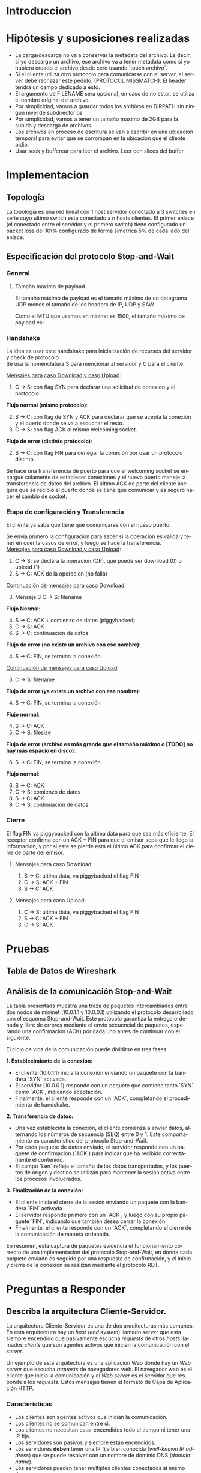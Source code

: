 #+LANGUAGE: es
#+OPTIONS: toc:nil title:nil

#+LATEX_CLASS_OPTIONS: [titlepage,a4paper]
#+LATEX_HEADER_EXTRA: \hypersetup{colorlinks=true,linkcolor=black,urlcolor=blue,bookmarksopen=true}
#+LATEX_HEADER_EXTRA: \usepackage{a4wide}
#+LATEX_HEADER_EXTRA: \usepackage{bookmark}
#+LATEX_HEADER_EXTRA: \usepackage{fancyhdr}
#+LATEX_HEADER_EXTRA: \usepackage[spanish]{babel}
#+LATEX_HEADER_EXTRA: \usepackage[utf8]{inputenc}
#+LATEX_HEADER_EXTRA: \usepackage[T1]{fontenc}
#+LATEX_HEADER_EXTRA: \usepackage{graphicx}
#+LATEX_HEADER_EXTRA: \usepackage{float}
#+LATEX_HEADER_EXTRA: \usepackage{minted}
#+LATEX_HEADER_EXTRA: \usepackage{svg}
#+LATEX_HEADER_EXTRA: \usepackage{xcolor}
#+LATEX_HEADER_EXTRA: \pagestyle{fancy}
#+LATEX_HEADER_EXTRA: \fancyhf{}
#+LATEX_HEADER_EXTRA: \fancyhead[L]{TP1 - Grupo 2}
#+LATEX_HEADER_EXTRA: \fancyhead[R]{Redes - FIUBA}
#+LATEX_HEADER_EXTRA: \renewcommand{\headrulewidth}{0.4pt}
#+LATEX_HEADER_EXTRA: \fancyfoot[C]{\thepage}
#+LATEX_HEADER_EXTRA: \renewcommand{\footrulewidth}{0.4pt}
#+LATEX_HEADER_EXTRA: \usemintedstyle{stata-light}
#+LATEX_HEADER_EXTRA: \newminted{c}{bgcolor={rgb}{0.95,0.95,0.95}}
#+LATEX_HEADER_EXTRA: \usepackage{color}
#+LATEX_HEADER_EXTRA: \usepackage[utf8]{inputenc}
#+LATEX_HEADER_EXTRA: \usepackage{fancyvrb}
#+LATEX_HEADER_EXTRA: \fvset{framesep=1mm,fontfamily=courier,fontsize=\scriptsize,numbers=left,framerule=.3mm,numbersep=1mm}
#+LATEX_HEADER_EXTRA: \usepackage[nottoc]{tocbibind}
#+LATEX_HEADER_EXTRA: \usepackage{amsmath}
#+LATEX_HEADER_EXTRA: \usepackage{changepage}

#+NAME: setup
#+BEGIN_SRC emacs-lisp :results silent :exports none
  (setq org-latex-minted-options
    '(("bgcolor" "bg")))
#+END_SRC

#+BEGIN_EXPORT latex
\begin{titlepage}
    \hfill\includegraphics[width=6cm]{docs/imgs/logofiuba.jpg}
    \centering
    \vfill
    \Huge \textbf{Trabajo Práctico 1}
    \vskip2cm
    \Large [TA048] Redes \\
    Primer cuatrimestre de 2025\\
    \vfill
    \begin{tabular}{ | l | l | l | }
      \hline
      Alumno & Padron & Email \\ \hline
      AVALOS, Victoria & 108434 & vavalos@fi.uba.ar \\ \hline
      CASTRO MARTINEZ, Jose Ignacio & 106957 & jcastrom@fi.uba.ar \\ \hline
      CIPRIANO, Victor & 106593 & vcipriano@fi.uba.ar \\ \hline
      DEALBERA, Pablo Andres & 106858 & pdealbera@fi.uba.ar \\ \hline
      DIEM, Walter Gabriel & 105618 & wdiem@fi.uba.ar \\ \hline
    \end{tabular}
    \vfill
\end{titlepage}
\tableofcontents
\newpage
\definecolor{bg}{rgb}{0.95,0.95,0.95}
#+END_EXPORT

* Introduccion

* Hipótesis y suposiciones realizadas

- La carga/descarga no va a conservar la metadata del archivo. Es decir, si yo descargo un archivo, ese archivo va a tener metadata como si yo hubiera creado el archivo desde cero usando `touch archivo`.
- Si el cliente utiliza otro protocolo para comunicarse con el server, el server debe rechazar este pedido. (PROTOCOL MISSMATCH). El header tendra un campo dedicado a esto.
- El argumento de FILENAME sera opcional, en caso de no estar, se utiliza el nombre original del archivo.
- Por simplicidad, vamos a guardar todos los archivos en DIRPATH sin ningun nivel de subdirectorios.
- Por simplicidad, vamos a tener un tamaño maximo de 2GB para la subida y descarga de archivos.
- Los archivos en proceso de escritura se van a escribir en una ubicacion temporal para evitar que se corrompan en la ubicacion que el cliente pidio.
- Usar seek y bufferear para leer el archivo. Leer con slices del buffer.

* Implementacion
** Topología

#+ATTR_LATEX: :width 0.5\textwidth
[[file:docs/imgs/linear_ends_multiple_clients_with_loss.png]]

La topología es una red lineal con 1 host servidor conectado a 3 switches en serie cuyo ultimo switch esta conectado a n hosts clientes. El primer enlace (el conectado entre el servidor y el primero switch) tiene configurado un packet loss del 10\% configurado de forma simetrica 5% de cada lado del enlace.

** Especificación del protocolo Stop-and-Wait

*** General

**** Tamaño maximo de payload

El tamaño máximo de payload es el tamaño máximo de un datagrama UDP menos el tamaño de los headers de IP, UDP y SAW.

Como el MTU que usamos en mininet es 1500, el tamaño máximo de payload es:

\begin{align*}
  \text{HISTORICAL\_MTU} &= 1500 \\
  \text{MAX\_IP\_HEADER\_SIZE} &= 60 \\
  \text{UDP\_HEADER\_SIZE} &= 8 \\
  \text{SAW\_PROTOCOL\_HEADER\_SIZE} &= 6 \\
\end{align*}

\begin{align*}
\text{FILE\_CHUNK\_SIZE} = \text{HISTORICAL\_MTU} - \text{MAX\_IP\_HEADER\_SIZE} \\
                        -\ \text{UDP\_HEADER\_SIZE} - \text{SAW\_PROTOCOL\_HEADER\_SIZE}
\end{align*}

*** Handshake

#+BEGIN_SRC plantuml :file docs/imgs/connection-handshake.png :exports results
@startuml
skinparam sequenceMessageAlign center
skinparam ParticipantPadding 100
scale 2.0
participant Client
participant Server

Client ->(10) Server : SYN, seq 0
Server ->(10) Client : SYN, ACK, seq 1
Client ->(10) Server : ACK, OP_CODE (piggybacked)
Server ->(10) Client : ACK
@enduml
#+END_SRC

#+ATTR_LATEX: :width 0.5\textwidth
#+RESULTS:
[[file:docs/imgs/connection-handshake.png]]

La idea es usar este handshake para inicialización de recursos del servidor y check de protocolo. \\

Se usa la nomenclatura S para mencionar al servidor y C para el cliente.

_Mensajes para caso Download y caso Upload_:

1. C \rightarrow S: con flag SYN para declarar una solicitud de conexion y el protocolo

*Flujo normal (mismo protocolo)*:

2. [@2] S \rightarrow C: con flag de SYN y ACK para declarar que se acepta la conexión y el puerto donde se va a escuchar el resto.
3. C \rightarrow S: con flag ACK al mismo welcoming socket.

*Flujo de error (distinto protocolo)*:

2. [@2] S \rightarrow C: con flag FIN para denegar la conexión por usar un protocolo distinto.

Se hace una transferencia de puerto para que el welcoming socket se encargue solamente de establecer conexiones y el nuevo puerto maneje la transferencia de datos del archivo. El último ACK de parte del cliente asegura que se recibió el puerto donde se tiene que comunicar y es seguro hacer el cambio de socket.

*** Etapa de configuración y Transferencia

El cliente ya sabe que tiene que comunicarse con el nuevo puerto.

Se envia primero la configuracion para saber si la operacion es valida y tener en cuenta casos de error, y luego se hace la transferencia. \\

_Mensajes para caso Download y caso Upload_:

1. C \rightarrow S: se declara la operacion (OP), que puede ser download (0) o upload (1)
2. S \rightarrow C: ACK de la operacion (no falla)

_Continuación de mensajes para caso Download_:

3. [@3] Mensaje 3 C \rightarrow S: filename

*Flujo Normal*:

4. [@4] S \rightarrow C: ACK + comienzo de datos (piggybacked)
5. C \rightarrow S: ACK
6. S \rightarrow C: continuacion de datos

*Flujo de error (no existe un archivo con ese nombre)*:

4. [@4] S \rightarrow C: FIN, se termina la conexión

_Continuación de mensajes para caso Upload_:

3. [@3] C \rightarrow S: filename

*Flujo de error (ya existe un archivo con ese nombre)*:

4. [@4] S \rightarrow C: FIN, se termina la conexión

*Flujo normal*:

4. [@4] S \rightarrow C: ACK
5. C \rightarrow S: filesize

*Flujo de error (archivo es más grande que el tamaño máximo o [TODO] no hay más espacio en disco)*:

6. [@6] S \rightarrow C: FIN, se termina la conexión

*Flujo normal*:

6. [@6] S \rightarrow C: ACK
7. C \rightarrow S: comienzo de datos
8. S \rightarrow C: ACK
9. C \rightarrow S: continuacion de datos

*** Cierre

El flag FIN va piggybacked con la última data para que sea más eficiente. El receptor confirma con un ACK + FIN para que el emisor sepa que le llego la informacion, y por si este se pierde está el último ACK para confirmar el cierre de parte del emisor. \\

**** Mensajes para caso Download

#+BEGIN_SRC plantuml :file docs/imgs/download.png :exports results
@startuml
skinparam sequenceMessageAlign center
skinparam ParticipantPadding 100
scale 2.0
participant Client
participant Server

Client ->(10) Server : Filename
Server ->(10) Client : ACK, Data Chunk 1 (piggybacked)
Client ->(10) Server : ACK of Data Chunk 1
Server ->(10) Client : Data Chunk 2
Client ->(10) Server : ACK of Data Chunk 2
Server ->(10) Client : ...
Client ->(10) Server : ...
Server ->(10) Client : FIN, Data Chunk n
Client ->(10) Server : FIN, ACK of Data Chunk n
@enduml
#+END_SRC

#+ATTR_LATEX: :width 0.5\textwidth
#+RESULTS:
[[file:docs/imgs/download.png]]

1. S \rightarrow C: ultima data, va piggybacked el flag FIN
2. C \rightarrow S: ACK + FIN
3. S \rightarrow C: ACK

**** Mensajes para caso Upload:

#+BEGIN_SRC plantuml :file docs/imgs/upload.png :exports results
@startuml
skinparam sequenceMessageAlign center
skinparam ParticipantPadding 100
scale 2.0
participant Client
participant Server

Client ->(10) Server : Filename
Server ->(10) Client : ACK
Client ->(10) Server : Filesize
Server ->(10) Client : ACK
Client ->(10) Server : Data
@enduml
#+END_SRC

#+ATTR_LATEX: :width 0.5\textwidth
#+RESULTS:
[[file:docs/imgs/upload.png]]

1. C \rightarrow S: ultima data, va piggybacked el flag FIN
2. S \rightarrow C: ACK + FIN
3. C \rightarrow S: ACK

* Pruebas

** Tabla de Datos de Wireshark

\begin{adjustwidth}{-3cm}{-3cm}
\begin{center}
\begin{tabular}{rrrrlrlrlllrrl}
No & Time & Src & Dst & Proto & Len & Type & SEQ & ACK & SYN & FIN & SrcPort & DstPort\\[0pt]
\hline
1 & 0.000000000 & 10.0.1.1 & 10.0.0.1 & SAW & 48 & Stop-and-Wait & 0 & False & True & False & 52515 & 0\\[0pt]
2 & 0.000191297 & 10.0.0.1 & 10.0.1.1 & SAW & 48 & Stop-and-Wait & 0 & True & True & False & 41367 & 0\\[0pt]
3 & 0.002208402 & 10.0.1.1 & 10.0.0.1 & SAW & 50 & Stop-and-Wait & 1 & True & False & False & 52515 & 2\\[0pt]
4 & 0.002801150 & 10.0.0.1 & 10.0.1.1 & SAW & 48 & Stop-and-Wait & 1 & True & False & False & 41367 & 0\\[0pt]
5 & 0.004355272 & 10.0.1.1 & 10.0.0.1 & SAW & 53 & Stop-and-Wait & 0 & False & False & False & 52515 & 5\\[0pt]
6 & 0.004722710 & 10.0.0.1 & 10.0.1.1 & SAW & 48 & Stop-and-Wait & 0 & True & False & False & 41367 & 0\\[0pt]
7 & 0.005754904 & 10.0.1.1 & 10.0.0.1 & SAW & 52 & Stop-and-Wait & 1 & False & False & False & 52515 & 4\\[0pt]
8 & 0.005879502 & 10.0.0.1 & 10.0.1.1 & SAW & 48 & Stop-and-Wait & 1 & True & False & False & 41367 & 0\\[0pt]
9 & 0.006562696 & 10.0.1.1 & 10.0.0.1 & SAW & 1474 & Stop-and-Wait & 0 & False & False & False & 52515 & 1426\\[0pt]
10 & 0.006634214 & 10.0.0.1 & 10.0.1.1 & SAW & 48 & Stop-and-Wait & 0 & True & False & False & 41367 & 0\\[0pt]
11 & 0.006819155 & 10.0.1.1 & 10.0.0.1 & SAW & 1474 & Stop-and-Wait & 1 & False & False & False & 52515 & 1426\\[0pt]
12 & 0.006887880 & 10.0.0.1 & 10.0.1.1 & SAW & 48 & Stop-and-Wait & 1 & True & False & False & 41367 & 0\\[0pt]
\ldots{} & \ldots{} & \ldots{} & \ldots{} & \ldots{} & \ldots{} & \ldots{} & \ldots{} & \ldots{} & \ldots{} & \ldots{} & \ldots{} & \ldots{}\ldots{}\\[0pt]
384 & 0.036747322 & 10.0.0.1 & 10.0.1.1 & SAW & 48 & Stop-and-Wait & 1 & True & False & False & 41367 & 0\\[0pt]
385 & 0.036806828 & 10.0.1.1 & 10.0.0.1 & SAW & 1474 & Stop-and-Wait & 0 & False & False & False & 52515 & 1426\\[0pt]
386 & 0.036860606 & 10.0.0.1 & 10.0.1.1 & SAW & 48 & Stop-and-Wait & 0 & True & False & False & 41367 & 0\\[0pt]
387 & 0.037000220 & 10.0.1.1 & 10.0.0.1 & SAW & 1474 & Stop-and-Wait & 1 & False & False & False & 52515 & 1426\\[0pt]
388 & 0.037084310 & 10.0.0.1 & 10.0.1.1 & SAW & 48 & Stop-and-Wait & 1 & True & False & False & 41367 & 0\\[0pt]
389 & 0.037217987 & 10.0.1.1 & 10.0.0.1 & SAW & 363 & Stop-and-Wait & 0 & False & False & True & 52515 & 315\\[0pt]
390 & 0.037459011 & 10.0.0.1 & 10.0.1.1 & SAW & 48 & Stop-and-Wait & 0 & True & False & False & 41367 & 0\\[0pt]
391 & 0.037511183 & 10.0.0.1 & 10.0.1.1 & SAW & 48 & Stop-and-Wait & 0 & False & False & True & 41367 & 0\\[0pt]
392 & 0.037580397 & 10.0.1.1 & 10.0.0.1 & SAW & 48 & Stop-and-Wait & 1 & True & False & False & 52515 & 0\\[0pt]
\end{tabular}
\end{center}
\end{adjustwidth}

** Análisis de la comunicación Stop-and-Wait

La tabla presentada muestra una traza de paquetes intercambiados entre dos nodos de mininet (10.0.1.1 y 10.0.0.1) utilizando el protocolo desarrollado con el esquema Stop-and-Wait. Este protocolo garantiza la entrega ordenada y libre de errores mediante el envío secuencial de paquetes, esperando una confirmación (ACK) por cada uno antes de continuar con el siguiente.

El ciclo de vida de la comunicación puede dividirse en tres fases:

**1. Establecimiento de la conexión:**
- El cliente (10.0.1.1) inicia la conexión enviando un paquete con la bandera `SYN` activada.
- El servidor (10.0.0.1) responde con un paquete que contiene tanto `SYN` como `ACK`, indicando aceptación.
- Finalmente, el cliente responde con un `ACK`, completando el procedimiento de handshake.

**2. Transferencia de datos:**
- Una vez establecida la conexión, el cliente comienza a enviar datos, alternando los números de secuencia (SEQ) entre 0 y 1. Este comportamiento es característico del protocolo Stop-and-Wait.
- Por cada paquete de datos enviado, el servidor responde con un paquete de confirmación (`ACK`) para indicar que ha recibido correctamente el contenido.
- El campo `Len` refleja el tamaño de los datos transportados, y los puertos de origen y destino se utilizan para mantener la sesión activa entre los procesos involucrados.

**3. Finalización de la conexión:**
- El cliente inicia el cierre de la sesión enviando un paquete con la bandera `FIN` activada.
- El servidor responde primero con un `ACK`, y luego con su propio paquete `FIN`, indicando que también desea cerrar la conexión.
- Finalmente, el cliente responde con un `ACK`, completando el cierre de la comunicación de manera ordenada.

En resumen, esta captura de paquetes evidencia el funcionamiento correcto de una implementación del protocolo Stop-and-Wait, en donde cada paquete enviado es seguido por una respuesta de confirmación, y el inicio y cierre de la conexión se realizan mediante el protocolo RDT.

* Preguntas a Responder
** Describa la arquitectura Cliente-Servidor.
La arquitectura Cliente-Servidor es una de dos arquitecturas más comunes. En esta arquitectura hay un /host/ (/end system/) llamado /server/ que esta siempre encendido que pasivamente escucha /requests/ de otros /hosts/ llamados /clients/ que son agentes activos que inician la comunicación con el /server/.

Un ejemplo de esta arquitectura es una aplicacion Web donde hay un /Web server/ que escucha /requests/ de navegadores web. El navegador web es el cliente que inicia la comunicación y el /Web server/ es el servidor que responde a los /requests/. Estos mensajes tienen el formato de Capa de Aplicación HTTP.

*** Caracteristicas
 - Los clientes son agentes activos que inician la comunicación.
 - Los clientes no se comunican entre si.
 - Los clientes no necesitan estar encendidos todo el tiempo ni tener una IP fija.
 - Los servidores son pasivos y siempre están encendidos.
 - Los servidores *deben* tener una IP fija bien conocida (/well-known IP address/) que se puede resolver con un nombre de dominio DNS (/domain name/).
 - Los servidores pueden tener múltiples clientes conectados al mismo tiempo.

*** Ventajas
 - Diseño simple usando protocolos sin estado como HTTP donde el servidor no
   necesita mantener informacion sobre clientes ya que se puede guardar
   informacion del cliente en /cookies/ del cliente y estos se transmitidos en
   /headers/ HTTP.
 - Puede soportar un gran numero de clientes.

*** Desventajas
 - Un solo punto de falla. Si el servidor se cae, el servicio se cae.
 - El servidor debe estar encendido todo el tiempo.
 - Gran costo para escalar, ya que a medida de que el servicio tiene mas
   usuarios, el servidor debe tambien aumentar su capacidad de procesar mas
   clientes.

** ¿Cuál es la función de un protocolo de capa de aplicación?

Un protocolo de capa de aplicación especifica cómo los procesos de una aplicación, que se ejecutan en diferentes sistemas finales, intercambian mensajes entre sí. Este tipo de protocolo define:

- Los tipos de mensajes que se envían, como mensajes de solicitud y de respuesta.

- La sintaxis de los mensajes, es decir, la estructura de los campos dentro de cada mensaje y cómo se separan o identifican esos campos.

- La semántica de los campos, indicando qué significa la información contenida en cada uno.

- Las reglas de comunicación, que establecen cuándo un proceso debe enviar un mensaje y cómo debe reaccionar al recibir uno.

En resumen, los protocolos de capa de aplicación aseguran que las aplicaciones puedan comunicarse correctamente y coordinarse en la red, haciendo posible servicios como el correo electrónico, la web o la transferencia de archivos.

** Detalle el protocolo de aplicación desarrollado en este trabajo.

** La capa de transporte del stack TCP/IP ofrece dos protocolos: TCP y UDP.

*** ¿Qué servicios proveen dichos protocolos?

Ambos protocolos proveen los siguientes servicios:

- *Multiplexación/Demultiplexación*: son los mecanismos que permiten extender el servicio de entrega de IP entre dos end systems a un servicio de entrega entre dos procesos que se ejecutan en esos sistemas. Dichos mecanismos permiten identificar a qué proceso pertenece cada ssegmento recibido.
- *Chequeo de integridad*: se verifica que no haya errores en los datos mediante un campo de checksum en los headers de ambos protocolos.

UDP no realiza ninguna otra función extra. Por lo tanto, su servicio es:
- *No confiable*: no garantiza que la entrega de los paquetes sea exitosa, ni tampoco que lleguen en orden.
- *Sin conexión*: cada paquete datagrama se envía de manera independiente, sin garantías de que el receptor esté listo o incluso disponible.

Por su parte, TCP ofrece las siguientes funcionalidades adicionales:
- *Orientado a la conexión*: antes de que un proceso de aplicación pueda comenzar a enviar datos a otro, ambos procesos deben comunicarse entre sí; es decir, deben enviarse algunos segmentos preliminares para establecer los parámetros de la transferencia de datos subsiguiente. Se trata de una conexión lógica con un estado en común que reside en TCP de los hosts.
- *Transferencia de datos confiable*: garantiza la entrega, el orden y la no corrupción de los datos. Esto lo logra mediante timers, numeros de secuencia y ACKs (flags que indican que un paquete fue entregado correctamente).
- *Control de congestión*: festiona que no se saturen los enlaces. Es más bien un servicio para la red.
- *Control de flujo*: para eliminar la posibilidad de que el remitente desborde el búfer del receptor. Hace coincidir la velocidad a la que el remitente envía con la velocidad a la que la aplicación receptora lee.

*** ¿Cuáles son sus características?

Algunas de las características de UDP son las siguientes:
- *Pequeño overhead de header por paquete*: UDP posee un header pequeño (8 bytes) en comparación con TCP (20 bytes)
- *Sin estado de conexión*: UDP no mantiene un estado de conexión en los end systems, por lo que no rastrea ningún parámetro. Por esta razón, un servidor dedicado a una aplicación específica generalmente puede admitir muchos más clientes activos cuando la aplicación se ejecuta mediante UDP en lugar de TCP.
- *Sin retraso por conexión*: UDP no induce ningún retraso para establecer una conexión, a diferencia de TCP que posee un handshake de tres pasos.

Por su parte, TCP posee las siguientes características:

- *Full-duplex*: dada una conexión TCP entre dos hosts, digamos A y B, la información puede fluir de A a B al mismo tiempo que fluye información de B a A.
- *Conexión point-to-point*: la conexión de TCP únicamente se puede establecer entre un único remitente y un único receptor, no admite multicasting.
- *Three-Way Handshake*: para establecer la conexión mencionada anteriormente se realiza un procedimiento donde se envían tres segmentos.

*** ¿Cuando es apropiado utilizar cada uno?

Ninguno de estos protocolos es mejor que el otro. Para decidir cuál de ellos utilizar, se deben tener en cuenta las necesidades de la aplicación.
Debido a las características mencionadas anteriormente, UDP resulta más apropiado para aplicaciones que requieran mayor velocidad sin que sea tan sensible a algunas pérdidas de paquetes, por ejemplo plataformas de streaming, y si se tiene un servidor dedicado a una aplicación específica que necesita poder admitir muchos más clientes activos.
Por otro lado, TCP es más ventajoso para las aplicaciones que necesitan un transporte confiable de los datos. Algunos ejemplos son el email y la web.

* Dificultades Encontradas
* Conclusion
* Anexo: Fragmentacion IPv4
** Enunciado :noexport:
El siguiente ejercicio se plantea como objetivo la comprensión y la puesta en
práctica de los conceptos y herramientas necesarias para la comprobación del
proceso de fragmentación en IPv4. Para lograr este objetivo, se deberá crear
una red virtual que contenga la topología propuesta y se deberá generar tráfico
para poder analizar el comportamiento del protocolo IPv4:

 - Utilizando mininet. se pide armar una topología lineal formada por dos hosts conectados a traves de 3 switches.
 - Reducir el MTU de alguna interfaz del switch central. Configurar un packet loss en una interfaz del switch conectada
 - al segundo host.
 - Generar tráfico UDP/TCP utilizando iperf. Configurar el tamaño de los paquetes de manera tal que se produzca el
 - proceso de fragmentación.
 - Capturar el tráfico utilizando wireshark.
 - Analizar el tráfico generado en la topología y comprobar empíricamente los siguientes fenómenos:
 - Proceso de fragmentación
 - Funcionamiento de TCP ante la pérdida de un fragmento
 - Funcionamiento de UDP ante la pérdida de un fragmento
 - Aumento de tráfico al reducirse el MTU mínimo de la red.
** Analisis
